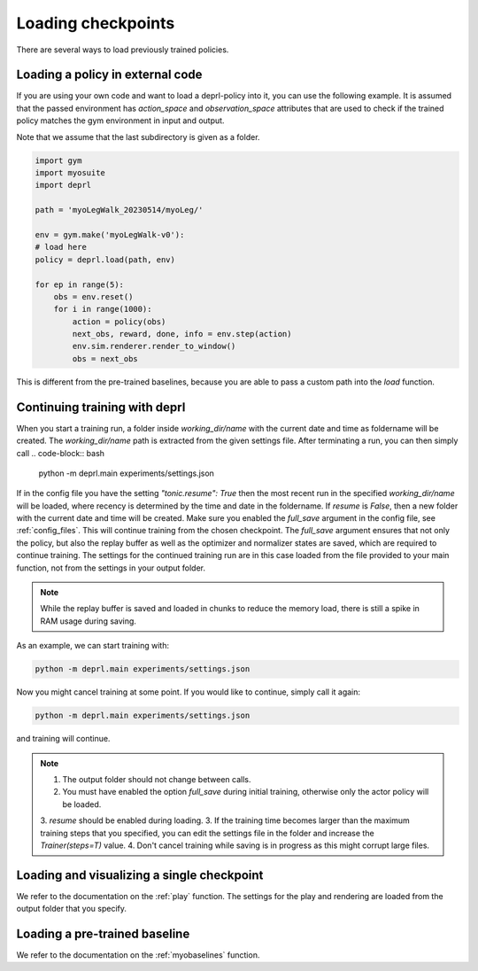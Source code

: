 .. _loading:

Loading checkpoints
~~~~~~~~~~~~~~~~~~~~~~~~~~~~~~~~~

There are several ways to load previously trained policies.

Loading a policy in external code
.................................

If you are using your own code and want to load a deprl-policy into it, you can use the following example. It is assumed that the passed environment has `action_space` and `observation_space` attributes that are used to check if the trained policy matches the gym environment in input and output.

Note that we assume that the last subdirectory is given as a folder.

.. code-block:: python

  import gym
  import myosuite
  import deprl

  path = 'myoLegWalk_20230514/myoLeg/'

  env = gym.make('myoLegWalk-v0'):
  # load here
  policy = deprl.load(path, env)

  for ep in range(5):
      obs = env.reset()
      for i in range(1000):
          action = policy(obs)
          next_obs, reward, done, info = env.step(action)
          env.sim.renderer.render_to_window()
          obs = next_obs

This is different from the pre-trained baselines, because you are able to pass a custom path into the `load` function.

Continuing training with deprl
.................................

When you start a training run, a folder inside `working_dir/name` with the current date and time as foldername will be created. The `working_dir/name` path is extracted from the given settings file. After terminating a run, you can then simply call
.. code-block:: bash

        python -m deprl.main experiments/settings.json

.. _continue_training:
If in the config file you have the setting `"tonic.resume": True` then the most recent run in the specified `working_dir/name` will be loaded, where recency is determined by the time and date in the foldername. If `resume` is `False`, then a new folder with the current date and time will be created. Make sure you enabled the `full_save` argument in the config file, see :ref:`config_files`.
This will continue training from the chosen checkpoint. The `full_save` argument ensures that not only the policy, but also the replay buffer as well as the optimizer and normalizer states are saved, which are required to continue training. The settings for the continued training run are in this case loaded from the file provided to your main function, not from the settings in your output folder.

.. note::
   While the replay buffer is saved and loaded in chunks to reduce the memory load, there is still a spike in RAM usage during saving.

As an example, we can start training with:

.. code-block:: bash

   python -m deprl.main experiments/settings.json


Now you might cancel training at some point. If you would like to continue, simply call it again:

.. code-block:: bash

   python -m deprl.main experiments/settings.json

and training will continue.

.. note::
   1. The output folder should not change between calls.
   2. You must have enabled the option `full_save` during initial training, otherwise only the actor policy will be loaded.
   3. `resume` should be enabled during loading.
   3. If the training time becomes larger than the maximum training steps that you specified, you can edit the settings file in the folder and increase the `Trainer(steps=T)` value.
   4. Don't cancel training while saving is in progress as this might corrupt large files.


Loading and visualizing a single checkpoint
...........................................

We refer to the documentation on the :ref:`play` function. The settings for the play and rendering are loaded from the output folder that you specify.


Loading a pre-trained baseline
.................................


We refer to the documentation on the :ref:`myobaselines` function.
